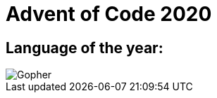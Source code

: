 = Advent of Code 2020

== Language of the year:

image::https://blog.golang.org/gopher/gopher.png[Gopher]
